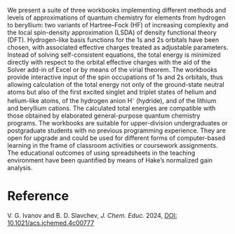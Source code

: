 #+export_file_name: index
#+options: broken-links:t
# (ss-toggle-markdown-export-on-save)
# date-added:

#+begin_export md
---
title: "From Hydrogen to Beryllium: A Step-by-Step Spreadsheet-Based Introduction to the Concepts of Exchange and Correlation"
## https://quarto.org/docs/journals/authors.html
#author:
#  - name: ""
#    affiliations:
#     - name: ""
license: "©2024 American Chemical Society and Division of Chemical Education, Inc."
#license: "CC BY-NC-SA"
#draft: true
#date-modified:
date: 2024-09-27
categories: [computational, quantum]
keywords: physical chemistry teaching, physical chemistry education, teaching resources, comutational chemistry, quantum chemistry

image: beOrbitals.png
---
#+end_export

# this export deals with a top-level heading if there is one (put it above this comment)
#+begin_export md
<img src="beOrbitals.png" width="40%" align="right" style="padding: 10px 0px 0px 10px;"/>
#+end_export 

We present a suite of three workbooks implementing different methods and levels of approximations of quantum chemistry for elements from hydrogen to beryllium: two variants of Hartree–Fock (HF) of increasing complexity and the local spin-density approximation (LSDA) of density functional theory (DFT). Hydrogen-like basis functions for the 1s and 2s orbitals have been chosen, with associated effective charges treated as adjustable parameters. Instead of solving self-consistent equations, the total energy is minimized directly with respect to the orbital effective charges with the aid of the Solver add-in of Excel or by means of the virial theorem. The workbooks provide interactive input of the spin occupations of 1s and 2s orbitals, thus allowing calculation of the total energy not only of the ground-state neutral atoms but also of the first excited singlet and triplet states of helium and helium-like atoms, of the hydrogen anion H^{-} (hydride), and of the lithium and beryllium cations. The calculated total energies are compatible with those obtained by elaborated general-purpose quantum chemistry programs. The workbooks are suitable for upper-division undergraduates or postgraduate students with no previous programming experience. They are open for upgrade and could be used for different forms of computer-based learning in the frame of classroom activities or coursework assignments. The educational outcomes of using spreadsheets in the teaching environment have been quantified by means of Hake’s normalized gain analysis.

* Reference
V. G. Ivanov and B. D. Slavchev, /J. Chem. Educ./ 2024,  [[https://doi.org/10.1021/acs.jchemed.4c00777 ][DOI: 10.1021/acs.jchemed.4c00777]]
* Local variables :noexport:
# Local Variables:
# eval: (ss-markdown-export-on-save)
# End:
